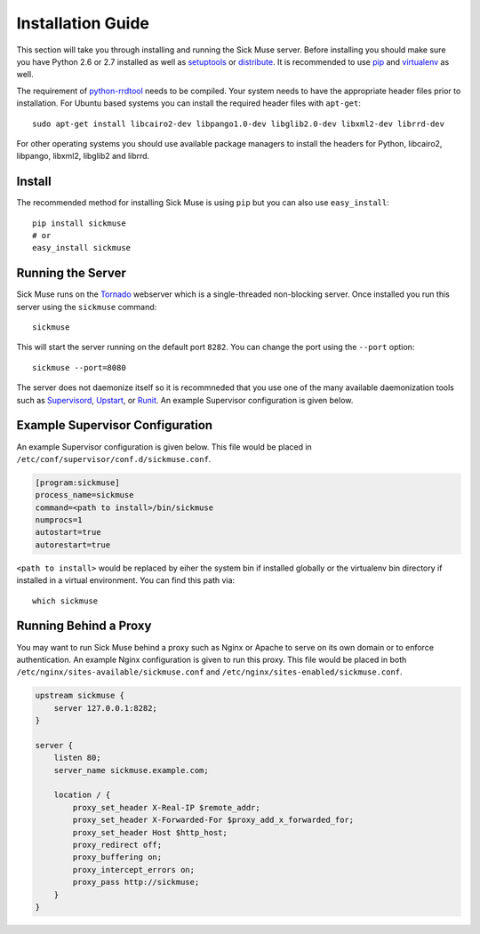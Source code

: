 Installation Guide
=============================================

This section will take you through installing and running the Sick Muse server. Before
installing you should make sure you have Python 2.6 or 2.7 installed as well as
`setuptools <http://pypi.python.org/pypi/setuptools>`_ or
`distribute <http://pypi.python.org/pypi/distribute>`_. It is recommended to
use `pip <http://www.pip-installer.org/>`_ and
`virtualenv <http://pypi.python.org/pypi/virtualenv>`_ as well.

The requirement of `python-rrdtool <https://github.com/pbanaszkiewicz/python-rrdtool>`_
needs to be compiled. Your system needs to have the appropriate header files prior to installation.
For Ubuntu based systems you can install the required header files with ``apt-get``::

    sudo apt-get install libcairo2-dev libpango1.0-dev libglib2.0-dev libxml2-dev librrd-dev

For other operating systems you should use available package managers to install the
headers for Python, libcairo2, libpango, libxml2, libglib2 and librrd.


Install
---------------------------------------------

The recommended method for installing Sick Muse is using ``pip`` but you can also use
``easy_install``::

    pip install sickmuse
    # or
    easy_install sickmuse


Running the Server
----------------------------------------

Sick Muse runs on the `Tornado <http://www.tornadoweb.org/>`_ webserver which is a
single-threaded non-blocking server. Once installed you run this server using the ``sickmuse``
command::

    sickmuse
    
This will start the server running on the default port ``8282``. You can change the port
using the ``--port`` option::

    sickmuse --port=8080

The server does not daemonize itself so it is recommneded that you use one of the
many available daemonization tools such as `Supervisord <http://supervisord.org/>`_,
`Upstart <http://upstart.ubuntu.com/>`_, or `Runit <http://smarden.org/runit/>`_. An
example Supervisor configuration is given below.


Example Supervisor Configuration
----------------------------------------

An example Supervisor configuration is given below. This file would be placed in
``/etc/conf/supervisor/conf.d/sickmuse.conf``.

.. code-block:: guess

    [program:sickmuse]
    process_name=sickmuse
    command=<path to install>/bin/sickmuse
    numprocs=1
    autostart=true
    autorestart=true

``<path to install>`` would be replaced by eiher the system bin if installed globally
or the virtualenv bin directory if installed in a virtual environment. You can find
this path via::

    which sickmuse


Running Behind a Proxy
----------------------------------------

You may want to run Sick Muse behind a proxy such as Nginx or Apache to serve on its
own domain or to enforce authentication. An example Nginx configuration is given to
run this proxy. This file would be placed in both ``/etc/nginx/sites-available/sickmuse.conf``
and ``/etc/nginx/sites-enabled/sickmuse.conf``.

.. code-block:: guess

    upstream sickmuse {
        server 127.0.0.1:8282;
    }

    server {
        listen 80;
        server_name sickmuse.example.com;

        location / {
            proxy_set_header X-Real-IP $remote_addr;
            proxy_set_header X-Forwarded-For $proxy_add_x_forwarded_for;
            proxy_set_header Host $http_host;
            proxy_redirect off;
            proxy_buffering on;
            proxy_intercept_errors on;
            proxy_pass http://sickmuse;
        }
    }

